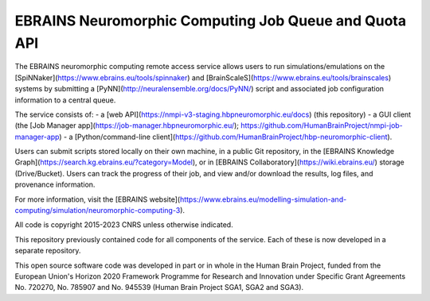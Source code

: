 ======================================================
EBRAINS Neuromorphic Computing Job Queue and Quota API
======================================================

The EBRAINS neuromorphic computing remote access service allows users to run simulations/emulations
on the [SpiNNaker](https://www.ebrains.eu/tools/spinnaker)
and [BrainScaleS](https://www.ebrains.eu/tools/brainscales) systems
by submitting a [PyNN](http://neuralensemble.org/docs/PyNN/) script
and associated job configuration information to a central queue.

The service consists of:
- a [web API](https://nmpi-v3-staging.hbpneuromorphic.eu/docs) (this repository)
- a GUI client (the [Job Manager app](https://job-manager.hbpneuromorphic.eu/); https://github.com/HumanBrainProject/nmpi-job-manager-app)
- a [Python/command-line client](https://github.com/HumanBrainProject/hbp-neuromorphic-client).

Users can submit scripts stored locally on their own machine, in a public Git repository,
in the [EBRAINS Knowledge Graph](https://search.kg.ebrains.eu/?category=Model),
or in [EBRAINS Collaboratory](https://wiki.ebrains.eu/) storage (Drive/Bucket).
Users can track the progress of their job, and view and/or download the results,
log files, and provenance information.

For more information, visit the [EBRAINS website](https://www.ebrains.eu/modelling-simulation-and-computing/simulation/neuromorphic-computing-3).


All code is copyright 2015-2023 CNRS unless otherwise indicated.

This repository previously contained code for all components of the service.
Each of these is now developed in a separate repository.

.. image: https://www.braincouncil.eu/wp-content/uploads/2018/11/wsi-imageoptim-EU-Logo.jpg
   :alt: EU Logo
   :height: 86
   :width: 128
   :align: right

This open source software code was developed in part or in whole in the Human Brain Project,
funded from the European Union's Horizon 2020 Framework Programme for Research and Innovation
under Specific Grant Agreements No. 720270, No. 785907 and No. 945539 (Human Brain Project SGA1, SGA2 and SGA3).